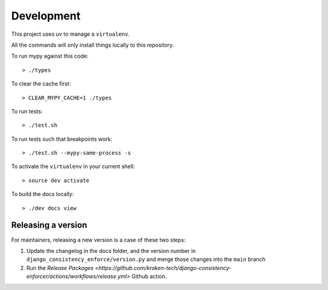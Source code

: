 Development
===========

This project uses `uv` to manage a ``virtualenv``.

All the commands will only install things locally to this repository.

To run mypy against this code::

  > ./types

To clear the cache first::

  > CLEAR_MYPY_CACHE=1 ./types 

To run tests::

  > ./test.sh

To run tests such that breakpoints work::

  > ./test.sh --mypy-same-process -s

To activate the ``virtualenv`` in your current shell::

  > source dev activate

To build the docs locally::

  > ./dev docs view

Releasing a version
-------------------

For maintainers, releasing a new version is a case of these two steps:

1. Update the changelog in the docs folder, and the version number in
   ``django_consistency_enforce/version.py`` and merge those changes into the
   ``main`` branch

2. Run the `Release Packages <https://github.com/kraken-tech/django-consistency-enforcer/actions/workflows/release.yml>`
   Github action.
